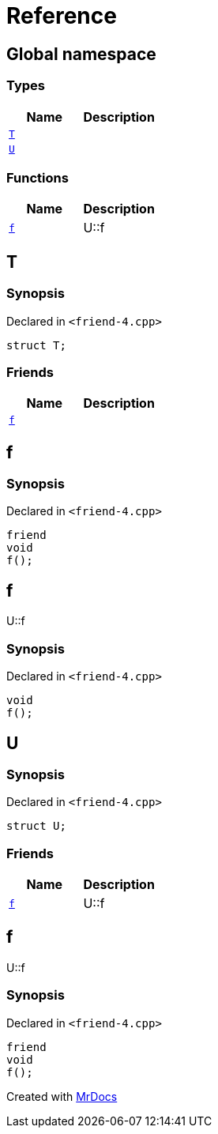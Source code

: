 = Reference
:mrdocs:

[#index]
== Global namespace

=== Types
[cols=2]
|===
| Name | Description 

| <<#T,`T`>> 
| 

| <<#U,`U`>> 
| 

|===
=== Functions
[cols=2]
|===
| Name | Description 

| <<#f,`f`>> 
| 
U::f


|===

[#T]
== T

=== Synopsis

Declared in `<pass:[friend-4.cpp]>`
[source,cpp,subs="verbatim,macros,-callouts"]
----
struct T;
----

=== Friends
[cols=2]
|===
| Name | Description 

| <<#T-08friend,`f`>> 
| 

|===



[#T-08friend]
== f

=== Synopsis

Declared in `<pass:[friend-4.cpp]>`
[source,cpp,subs="verbatim,macros,-callouts"]
----
friend
void
f();
----

[#f]
== f


U::f


=== Synopsis

Declared in `<pass:[friend-4.cpp]>`
[source,cpp,subs="verbatim,macros,-callouts"]
----
void
f();
----

[#U]
== U

=== Synopsis

Declared in `<pass:[friend-4.cpp]>`
[source,cpp,subs="verbatim,macros,-callouts"]
----
struct U;
----

=== Friends
[cols=2]
|===
| Name | Description 

| <<#U-08friend,`f`>> 
| 
U::f


|===



[#U-08friend]
== f


U::f


=== Synopsis

Declared in `<pass:[friend-4.cpp]>`
[source,cpp,subs="verbatim,macros,-callouts"]
----
friend
void
f();
----



[.small]#Created with https://www.mrdocs.com[MrDocs]#

